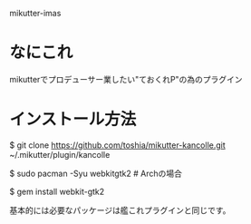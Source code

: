 mikutter-imas

* なにこれ
  mikutterでプロデューサー業したい"ておくれP"の為のプラグイン

* インストール方法
#+BEGIN sh
$ git clone https://github.com/toshia/mikutter-kancolle.git ~/.mikutter/plugin/kancolle

$ sudo pacman -Syu webkitgtk2 # Archの場合

$ gem install webkit-gtk2  
#+END
基本的には必要なパッケージは艦これプラグインと同じです。
